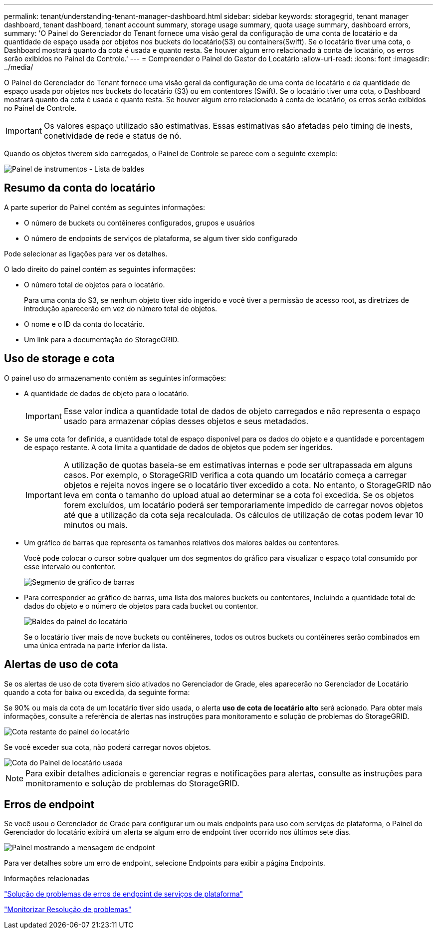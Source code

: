 ---
permalink: tenant/understanding-tenant-manager-dashboard.html 
sidebar: sidebar 
keywords: storagegrid, tenant manager dashboard, tenant dashboard, tenant account summary, storage usage summary, quota usage summary, dashboard errors, 
summary: 'O Painel do Gerenciador do Tenant fornece uma visão geral da configuração de uma conta de locatário e da quantidade de espaço usada por objetos nos buckets do locatário(S3) ou containers(Swift). Se o locatário tiver uma cota, o Dashboard mostrará quanto da cota é usada e quanto resta. Se houver algum erro relacionado à conta de locatário, os erros serão exibidos no Painel de Controle.' 
---
= Compreender o Painel do Gestor do Locatário
:allow-uri-read: 
:icons: font
:imagesdir: ../media/


[role="lead"]
O Painel do Gerenciador do Tenant fornece uma visão geral da configuração de uma conta de locatário e da quantidade de espaço usada por objetos nos buckets do locatário (S3) ou em contentores (Swift). Se o locatário tiver uma cota, o Dashboard mostrará quanto da cota é usada e quanto resta. Se houver algum erro relacionado à conta de locatário, os erros serão exibidos no Painel de Controle.


IMPORTANT: Os valores espaço utilizado são estimativas. Essas estimativas são afetadas pelo timing de inests, conetividade de rede e status de nó.

Quando os objetos tiverem sido carregados, o Painel de Controle se parece com o seguinte exemplo:

image::../media/tenant_dashboard_with_buckets.png[Painel de instrumentos - Lista de baldes]



== Resumo da conta do locatário

A parte superior do Painel contém as seguintes informações:

* O número de buckets ou contêineres configurados, grupos e usuários
* O número de endpoints de serviços de plataforma, se algum tiver sido configurado


Pode selecionar as ligações para ver os detalhes.

O lado direito do painel contém as seguintes informações:

* O número total de objetos para o locatário.
+
Para uma conta do S3, se nenhum objeto tiver sido ingerido e você tiver a permissão de acesso root, as diretrizes de introdução aparecerão em vez do número total de objetos.

* O nome e o ID da conta do locatário.
* Um link para a documentação do StorageGRID.




== Uso de storage e cota

O painel uso do armazenamento contém as seguintes informações:

* A quantidade de dados de objeto para o locatário.
+

IMPORTANT: Esse valor indica a quantidade total de dados de objeto carregados e não representa o espaço usado para armazenar cópias desses objetos e seus metadados.

* Se uma cota for definida, a quantidade total de espaço disponível para os dados do objeto e a quantidade e porcentagem de espaço restante. A cota limita a quantidade de dados de objetos que podem ser ingeridos.
+

IMPORTANT: A utilização de quotas baseia-se em estimativas internas e pode ser ultrapassada em alguns casos. Por exemplo, o StorageGRID verifica a cota quando um locatário começa a carregar objetos e rejeita novos ingere se o locatário tiver excedido a cota. No entanto, o StorageGRID não leva em conta o tamanho do upload atual ao determinar se a cota foi excedida. Se os objetos forem excluídos, um locatário poderá ser temporariamente impedido de carregar novos objetos até que a utilização da cota seja recalculada. Os cálculos de utilização de cotas podem levar 10 minutos ou mais.

* Um gráfico de barras que representa os tamanhos relativos dos maiores baldes ou contentores.
+
Você pode colocar o cursor sobre qualquer um dos segmentos do gráfico para visualizar o espaço total consumido por esse intervalo ou contentor.

+
image::../media/tenant_dashboard_storage_usage_segment.png[Segmento de gráfico de barras]

* Para corresponder ao gráfico de barras, uma lista dos maiores buckets ou contentores, incluindo a quantidade total de dados do objeto e o número de objetos para cada bucket ou contentor.
+
image::../media/tenant_dashboard_buckets.png[Baldes do painel do locatário]

+
Se o locatário tiver mais de nove buckets ou contêineres, todos os outros buckets ou contêineres serão combinados em uma única entrada na parte inferior da lista.





== Alertas de uso de cota

Se os alertas de uso de cota tiverem sido ativados no Gerenciador de Grade, eles aparecerão no Gerenciador de Locatário quando a cota for baixa ou excedida, da seguinte forma:

Se 90% ou mais da cota de um locatário tiver sido usada, o alerta *uso de cota de locatário alto* será acionado. Para obter mais informações, consulte a referência de alertas nas instruções para monitoramento e solução de problemas do StorageGRID.

image::../media/tenant_dashboard_quota_remaining.png[Cota restante do painel do locatário]

Se você exceder sua cota, não poderá carregar novos objetos.

image::../media/tenant_dashboard_quota_used.png[Cota do Painel de locatário usada]


NOTE: Para exibir detalhes adicionais e gerenciar regras e notificações para alertas, consulte as instruções para monitoramento e solução de problemas do StorageGRID.



== Erros de endpoint

Se você usou o Gerenciador de Grade para configurar um ou mais endpoints para uso com serviços de plataforma, o Painel do Gerenciador do locatário exibirá um alerta se algum erro de endpoint tiver ocorrido nos últimos sete dias.

image::../media/tenant_dashboard_endpoint_error.png[Painel mostrando a mensagem de endpoint]

Para ver detalhes sobre um erro de endpoint, selecione Endpoints para exibir a página Endpoints.

.Informações relacionadas
link:troubleshooting-platform-services-endpoint-errors.html["Solução de problemas de erros de endpoint de serviços de plataforma"]

link:../monitor/index.html["Monitorizar  Resolução de problemas"]
